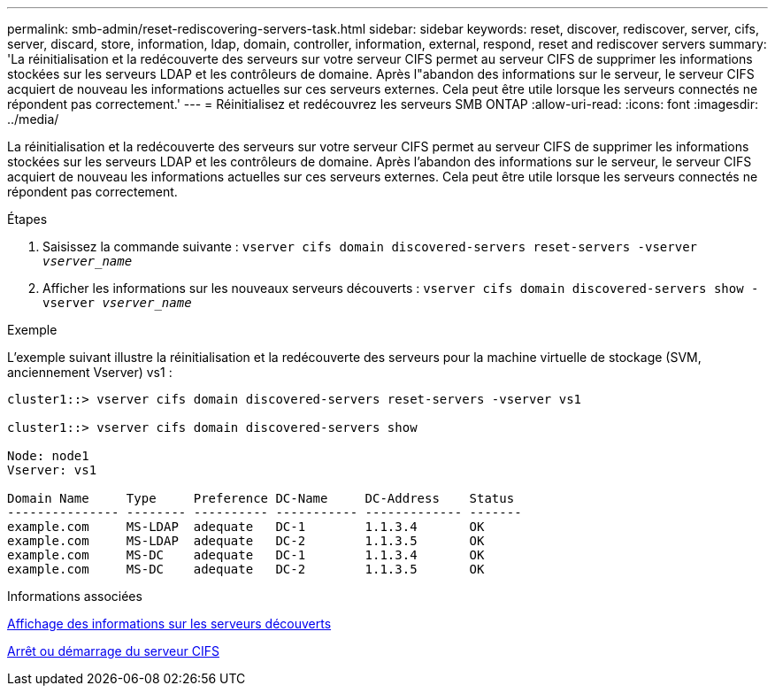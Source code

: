 ---
permalink: smb-admin/reset-rediscovering-servers-task.html 
sidebar: sidebar 
keywords: reset, discover, rediscover, server, cifs, server, discard, store, information, ldap, domain, controller, information, external, respond, reset and rediscover servers 
summary: 'La réinitialisation et la redécouverte des serveurs sur votre serveur CIFS permet au serveur CIFS de supprimer les informations stockées sur les serveurs LDAP et les contrôleurs de domaine. Après l"abandon des informations sur le serveur, le serveur CIFS acquiert de nouveau les informations actuelles sur ces serveurs externes. Cela peut être utile lorsque les serveurs connectés ne répondent pas correctement.' 
---
= Réinitialisez et redécouvrez les serveurs SMB ONTAP
:allow-uri-read: 
:icons: font
:imagesdir: ../media/


[role="lead"]
La réinitialisation et la redécouverte des serveurs sur votre serveur CIFS permet au serveur CIFS de supprimer les informations stockées sur les serveurs LDAP et les contrôleurs de domaine. Après l'abandon des informations sur le serveur, le serveur CIFS acquiert de nouveau les informations actuelles sur ces serveurs externes. Cela peut être utile lorsque les serveurs connectés ne répondent pas correctement.

.Étapes
. Saisissez la commande suivante : `vserver cifs domain discovered-servers reset-servers -vserver _vserver_name_`
. Afficher les informations sur les nouveaux serveurs découverts : `vserver cifs domain discovered-servers show -vserver _vserver_name_`


.Exemple
L'exemple suivant illustre la réinitialisation et la redécouverte des serveurs pour la machine virtuelle de stockage (SVM, anciennement Vserver) vs1 :

[listing]
----
cluster1::> vserver cifs domain discovered-servers reset-servers -vserver vs1

cluster1::> vserver cifs domain discovered-servers show

Node: node1
Vserver: vs1

Domain Name     Type     Preference DC-Name     DC-Address    Status
--------------- -------- ---------- ----------- ------------- -------
example.com     MS-LDAP  adequate   DC-1        1.1.3.4       OK
example.com     MS-LDAP  adequate   DC-2        1.1.3.5       OK
example.com     MS-DC    adequate   DC-1        1.1.3.4       OK
example.com     MS-DC    adequate   DC-2        1.1.3.5       OK
----
.Informations associées
xref:display-discovered-servers-task.adoc[Affichage des informations sur les serveurs découverts]

xref:stop-start-server-task.adoc[Arrêt ou démarrage du serveur CIFS]
